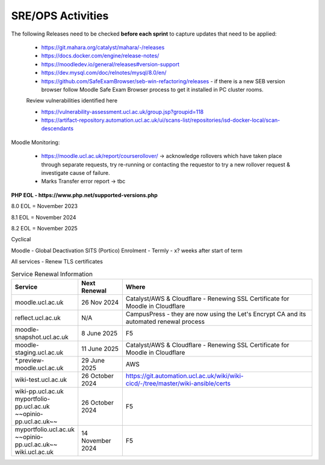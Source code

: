 SRE/OPS Activities
===================================

The following Releases need to be checked **before each sprint** to capture updates that need to be applied:

 - https://git.mahara.org/catalyst/mahara/-/releases 
 - https://docs.docker.com/engine/release-notes/
 - https://moodledev.io/general/releases#version-support
 - https://dev.mysql.com/doc/relnotes/mysql/8.0/en/
 - https://github.com/SafeExamBrowser/seb-win-refactoring/releases - if there is a new SEB version browser follow Moodle Safe Exam Browser process to get it installed in PC cluster rooms.

 Review vulnerabilities identified here

 - https://vulnerability-assessment.ucl.ac.uk/group.jsp?groupid=118
 - https://artifact-repository.automation.ucl.ac.uk/ui/scans-list/repositories/isd-docker-local/scan-descendants

Moodle Monitoring:

 - https://moodle.ucl.ac.uk/report/courserollover/ → acknowledge rollovers which have taken place through separate requests, try re-running or contacting the requestor to try a new rollover request & investigate cause of failure.
 - Marks Transfer error report → tbc



**PHP EOL - https://www.php.net/supported-versions.php**

8.0 EOL = November 2023

8.1 EOL = November 2024

8.2 EOL = November 2025



Cyclical

Moodle - Global Deactivation SITS (Portico) Enrolment - Termly - x? weeks after start of term

All services - Renew TLS certificates

.. list-table:: Service Renewal Information
   :header-rows: 1
   :widths: 20 15 65

   * - Service
     - Next Renewal
     - Where
   * - moodle.ucl.ac.uk
     - 26 Nov 2024
     - Catalyst/AWS & Cloudflare - Renewing SSL Certificate for Moodle in Cloudflare
   * - reflect.ucl.ac.uk
     - N/A
     - CampusPress - they are now using the Let's Encrypt CA and its automated renewal process
   * - moodle-snapshot.ucl.ac.uk
     - 8 June 2025
     - F5
   * - moodle-staging.ucl.ac.uk
     - 11 June 2025
     - Catalyst/AWS & Cloudflare - Renewing SSL Certificate for Moodle in Cloudflare
   * - *.preview-moodle.ucl.ac.uk
     - 29 June 2025
     - AWS
   * - wiki-test.ucl.ac.uk
     - 26 October 2024
     - https://git.automation.ucl.ac.uk/wiki/wiki-cicd/-/tree/master/wiki-ansible/certs
   * - wiki-pp.ucl.ac.uk  
       myportfolio-pp.ucl.ac.uk  
       ~~opinio-pp.ucl.ac.uk~~
     - 26 October 2024
     - F5
   * - myportfolio.ucl.ac.uk  
       ~~opinio-pp.ucl.ac.uk~~  
       wiki.ucl.ac.uk
     - 14 November 2024
     - F5

